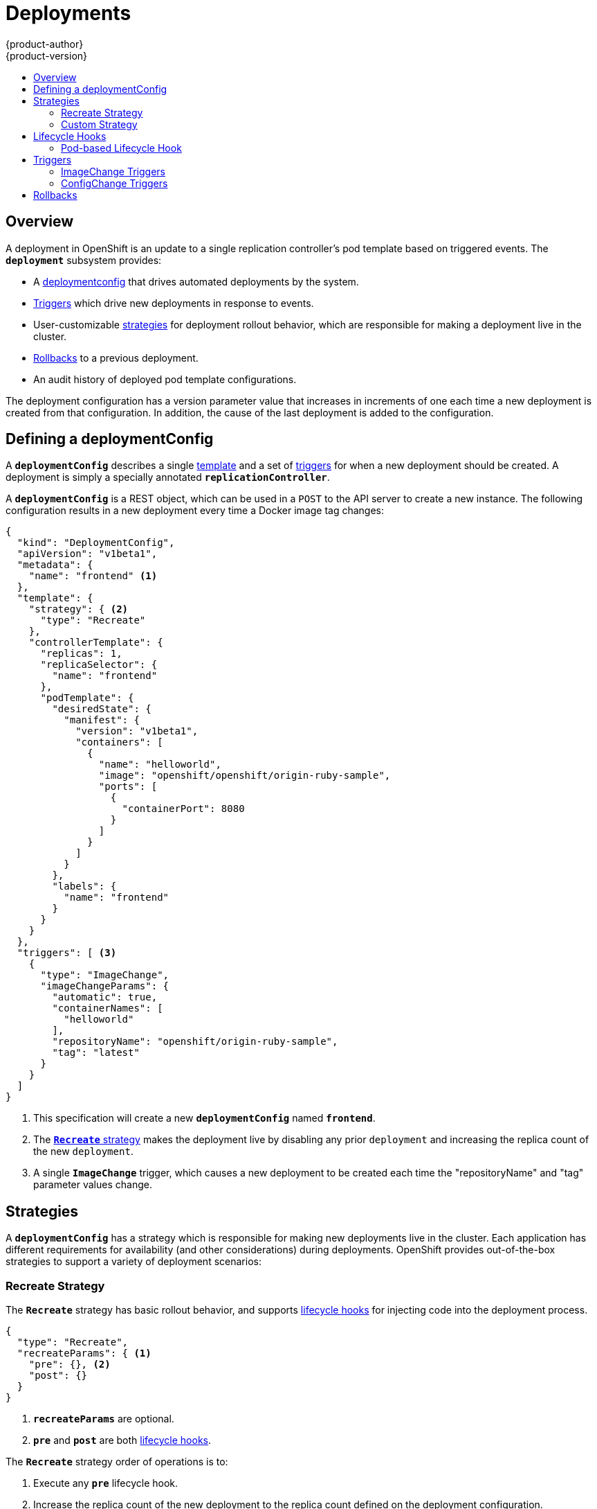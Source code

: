 = Deployments
{product-author}
{product-version}
:data-uri:
:icons:
:experimental:
:toc: macro
:toc-title:

toc::[]

== Overview
A deployment in OpenShift is an update to a single replication controller's pod
template based on triggered events. The `*deployment*` subsystem provides:

- A link:#defining-a-deploymentConfig[deploymentconfig] that drives automated deployments by the system.
- link:#triggers[Triggers] which drive new deployments in response to events.
- User-customizable link:#strategies[strategies] for deployment rollout behavior, which are responsible for making a deployment live in the cluster.
- link:#rollbacks[Rollbacks] to a previous deployment.
- An audit history of deployed pod template configurations.

The deployment configuration has a version parameter value that increases in increments of one each time a new deployment is created from that configuration. In addition, the cause of the last deployment is added to the configuration.

== Defining a deploymentConfig

A `*deploymentConfig*` describes a single link:templates.html[template] and a
set of link:#triggers[triggers] for when a new deployment should be created.
A deployment is simply a specially annotated `*replicationController*`.

A `*deploymentConfig*` is a REST object, which can be used in a `POST` to the
API server to create a new instance. The following configuration results in a
new deployment every time a Docker image tag changes:

====

[source,json]
----
{
  "kind": "DeploymentConfig",
  "apiVersion": "v1beta1",
  "metadata": {
    "name": "frontend" <1>
  },
  "template": {
    "strategy": { <2>
      "type": "Recreate"
    },
    "controllerTemplate": {
      "replicas": 1,
      "replicaSelector": {
        "name": "frontend"
      },
      "podTemplate": {
        "desiredState": {
          "manifest": {
            "version": "v1beta1",
            "containers": [
              {
                "name": "helloworld",
                "image": "openshift/openshift/origin-ruby-sample",
                "ports": [
                  {
                    "containerPort": 8080
                  }
                ]
              }
            ]
          }
        },
        "labels": {
          "name": "frontend"
        }
      }
    }
  },
  "triggers": [ <3>
    {
      "type": "ImageChange",
      "imageChangeParams": {
        "automatic": true,
        "containerNames": [
          "helloworld"
        ],
        "repositoryName": "openshift/origin-ruby-sample",
        "tag": "latest"
      }
    }
  ]
}
----

<1> This specification will create a new `*deploymentConfig*` named
`*frontend*`.
<2> The link:#strategies[`*Recreate*` strategy] makes the deployment live by
disabling any prior `deployment` and increasing the replica count of the new
`deployment`.
<3> A single `*ImageChange*` trigger, which causes a new deployment to be
created each time the "repositoryName" and "tag" parameter values change.
====

== Strategies
A `*deploymentConfig*` has a strategy which is responsible for making new
deployments live in the cluster. Each application has different requirements for
availability (and other considerations) during deployments. OpenShift provides
out-of-the-box strategies to support a variety of deployment scenarios:

=== Recreate Strategy [[recreate-strategy]]

The `*Recreate*` strategy has basic rollout behavior, and supports
link:#lifecycle-hooks[lifecycle hooks] for injecting code into the deployment
process.

====

[source,json]
----
{
  "type": "Recreate",
  "recreateParams": { <1>
    "pre": {}, <2>
    "post": {}
  }
}
----

<1> `*recreateParams*` are optional.
<2> `*pre*` and `*post*` are both link:#lifecycle-hooks[lifecycle hooks].
====

The `*Recreate*` strategy order of operations is to:

. Execute any `*pre*` lifecycle hook.
. Increase the replica count of the new deployment to the replica count
defined on the deployment configuration.
. Find and disable previous deployments by reducing their replica count to zero.
. Execute any `post` lifecycle hook.

link:#lifecycle-hooks[Lifecycle hooks] are specified in the `*recreateParams*`
for the strategy.

IMPORTANT: The `*Abort*` lifecycle hook failure policy is not supported for the
`*post*` hook in this strategy; any `*post*` hook failure will be ignored.

=== Custom Strategy [[custom-strategy]]

The `*Custom*` strategy allows you to provide your own deployment behavior:

====

[source,json]
----
{
  "type": "Custom",
  "customParams": {
    "image": "organization/strategy",
    "command": ["command", "arg1"],
    "environment": [
      {
        "name": "ENV_1",
        "value": "VALUE_1"
      }
    ]
  }
}
----
====

In the above example, the *organization/strategy* Docker image carries out the
strategy behavior. The optional `*command*` array overrides any `CMD` directive
specified in the image's *_Dockerfile_*. The optional environment variables
provided are added to the execution environment of the strategy process.

Additionally, OpenShift provides the following environment variables to the
strategy process:

[cols="4,8",options="header"]
|===
|Environment Variable |Description

.^|`*OPENSHIFT_DEPLOYMENT_NAME*`
|The name of the new deployment (a `*replicationController*`).

.^|`*OPENSHIFT_DEPLOYMENT_NAMESPACE*`
|The namespace of the new deployment.
|===

The replica count of the new deployment will initially be `0`. The
responsibility of the strategy is to make the new deployment live using the
logic that best serves the needs of the user.

== Lifecycle Hooks
Deployment strategies support lifecycle hooks, which allow you to inject
behavior into the deployment process at predefined points within the strategy:

====

[source,json]
----
{
  "failurePolicy": "Abort",
  "execNewPod": {} <1>
}
----
<1> `*execNewPod*` is link:#pod-based-lifecycle-hook[a pod-based lifecycle hook].
====

Every hook has a `*failurePolicy*`, which defines the action the strategy should
take when a hook failure is encountered:

[cols="2,8"]
|===

.^|`*Abort*`
|The deployment should be considered a failure if the hook fails.

.^|`*Retry*`
|The hook execution should be retried until it succeeds.

.^|`*Ignore*`
|Any hook failure should be ignored and the deployment should proceeed.
|===

WARNING: Some hook points for a strategy might support only a subset of
`*failurePolicy*` values. For example, the `*Recreate*` strategy does not
currently support the `*Abort*` policy for its `*post*` deployment lifecycle
hook point. Check the link:#recreate-strategy[`*Recreate*` strategy] section for
more information about support for lifecycle hooks.

Hooks have a type specific field that describes how to execute the hook.
Currently `*execNewPod*` is the only supported type.

=== Pod-based Lifecycle Hook [[pod-based-lifecycle-hook]]

The `*execNewPod*` hook type executes lifecycle hook code in a new pod derived
from the pod template in a `*deploymentConfig*`. The following example
`*deploymentConfig*` uses the link:#recreate-strategy[`*Recreate*` strategy].

====

[source,json]
----
{
  "kind": "DeploymentConfig",
  "template": {
    "strategy": {
      "type": "Recreate",
      "recreateParams": {
        "pre": {
          "failurePolicy": "Abort",
          "execNewPod": {
            "containerName": "helloworld", <1>
            "command": [ <2>
              "/usr/bin/command", "arg1", "arg2"
            ],
            "env": [ <3>
              {
                "name": "CUSTOM_VAR1",
                "value": "custom_value1"
              }
            ]
          }
        }
      }
    },
    "controllerTemplate": {
      "replicas": 1,
      "podTemplate": {
        "desiredState": {
          "manifest": {
            "version": "v1beta1",
            "containers": [
              {
                "name": "helloworld",
                "image": "openshift/origin-ruby-sample"
              }
            ]
          }
        }
      }
    }
  }
}
----
<1> `*containerName*` must match a container from the pod template; "helloworld" is the only valid `containerName` in this example.
<2> `*command*` overrides any `ENTRYPOINT` defined in the image used by
`*containerName*`.
<3> `*env*` is an optional set of environment variables for the hook container.
====

In this example, the `*pre*` hook will be executed in a new pod using the
*openshift/origin-ruby-sample* image from the *helloworld* container. The hook
command will be `/usr/bin/command arg1 arg2`, and the hook pod will have the
`*CUSTOM_VAR1=custom_value1*` environment variable. Because the
`*failurePolicy*` is `*Abort*`, if the hook fails, the deployment will fail (as
supported by the `*Recreate*` strategy).

== Triggers

A `*deploymentConfig*` contains triggers, which drive the creation of new
deployments in response to events, both inside and outside OpenShift.

=== ImageChange Triggers [[image-change-triggers]]

The `*ImageChange*` trigger results in a new deployment whenever the value
of a Docker `*imageRepository*` tag value changes:

====

[source,json]
----
{
  "type": "ImageChange",
  "imageChangeParams": {
    "automatic": true, <1>
    "containerNames": [
      "helloworld"
    ],
    "repositoryName": "openshift/origin-ruby-sample",
    "tag": "latest"
  }
}
----
<1> If the `*automatic*` option is set to `*false*`, the trigger is effectively
disabled.
====

Using the above example, when the `*tag*` value for the image is updated, a new
deployment is created using the updated configuration. Then, the deployment is
rolled out using the specified strategy.

=== ConfigChange Triggers [[configchange-triggers]]

The `*ConfigChange*` trigger results in a new deployment whenever changes are
detected to the `*template*` of the `*deploymentConfig*`:

====

[source,json]
----
{
  "type": "ConfigChange"
}
----
====

For example, if the REST API is used to modify an environment variable in a
container within the `*template*`, this trigger will launch a new deployment in
response to the `*template*` modification.

== Rollbacks
Rollbacks revert an application back to a previous deployment and can be
performed using the REST API or the CLI. See the
link:../cli_reference/basic_cli_operations.html#deployment-operations[CLI
Reference] for more details.
